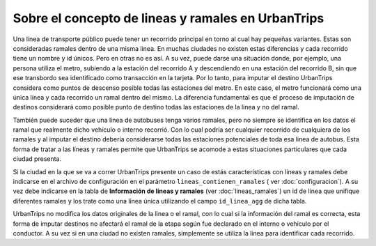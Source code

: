 Sobre el concepto de lineas y ramales en UrbanTrips
===================================================

Una linea de transporte público puede tener un recorrido principal en torno al cual hay pequeñas variantes. Estas son consideradas ramales dentro de una misma linea. En muchas ciudades no existen estas diferencias y cada recorrido tiene un nombre y id únicos. Pero en otras no es así. A su vez, puede darse una situación donde, por ejemplo, una persona utiliza el metro, subiendo a la estación del recorrido A y descendiendo en una estación del recorrido B, sin que ese transbordo sea identificado como transacción en la tarjeta. Por lo tanto, para imputar el destino UrbanTrips considera como puntos de descenso posible todas las estaciones del metro. En este caso, el metro funcionará como una única línea y cada recorrido un ramal dentro del mismo. La diferencia fundamental es que el proceso de imputación de destinos considerará como posible punto de destino todas las estaciones de la linea y no del ramal.

También puede suceder que una linea de autobuses tenga varios ramales, pero no siempre se identifica en los datos el ramal que realmente dicho vehículo o interno recorrió. Con lo cual podría ser cualquier recorrido de cualquiera de los ramales y al imputar el destino debería considerarse todas las estaciones potenciales de toda esa linea de autobus. Esta forma de tratar a las líneas y ramales permite que UrbanTrips se acomode a estas situaciones particulares que cada ciudad presenta. 
 
Si la ciudad en la que se va a correr UrbanTrips presente un caso de estás características con líneas y ramales debe indicarse en el archivo de configuración en el parámetro ``lineas_contienen_ramales`` ( ver :doc:`configuracion`). A su vez debe indicarse en la tabla de **Información de lineas y ramales** (ver :doc:`lineas_ramales`) un id de linea que unifique diferentes ramales y los trate como una línea única utilizando el campo ``id_linea_agg`` de dicha tabla.
  
UrbanTrips no modifica los datos originales de la linea o el ramal, con lo cual si la información del ramal es correcta, esta forma de imputar destinos no afectará el ramal de la etapa según fue declarado en el interno o vehículo por el conductor. A su vez si en una ciudad no existen ramales, simplemente se utiliza la linea para identificar cada recorrido. 


